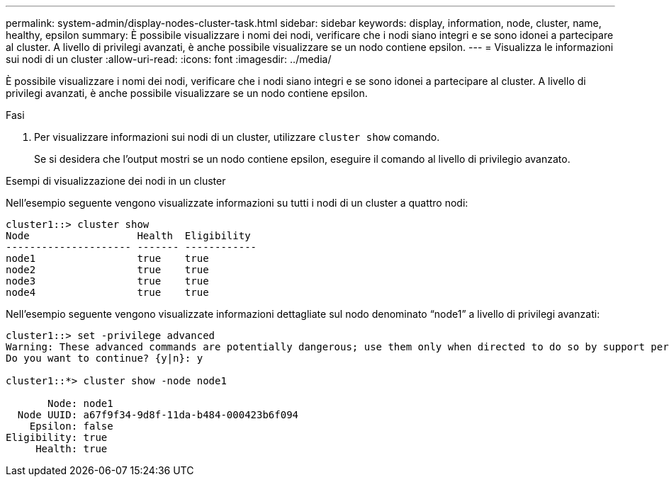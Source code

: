 ---
permalink: system-admin/display-nodes-cluster-task.html 
sidebar: sidebar 
keywords: display, information, node, cluster, name, healthy, epsilon 
summary: È possibile visualizzare i nomi dei nodi, verificare che i nodi siano integri e se sono idonei a partecipare al cluster. A livello di privilegi avanzati, è anche possibile visualizzare se un nodo contiene epsilon. 
---
= Visualizza le informazioni sui nodi di un cluster
:allow-uri-read: 
:icons: font
:imagesdir: ../media/


[role="lead"]
È possibile visualizzare i nomi dei nodi, verificare che i nodi siano integri e se sono idonei a partecipare al cluster. A livello di privilegi avanzati, è anche possibile visualizzare se un nodo contiene epsilon.

.Fasi
. Per visualizzare informazioni sui nodi di un cluster, utilizzare `cluster show` comando.
+
Se si desidera che l'output mostri se un nodo contiene epsilon, eseguire il comando al livello di privilegio avanzato.



.Esempi di visualizzazione dei nodi in un cluster
Nell'esempio seguente vengono visualizzate informazioni su tutti i nodi di un cluster a quattro nodi:

[listing]
----

cluster1::> cluster show
Node                  Health  Eligibility
--------------------- ------- ------------
node1                 true    true
node2                 true    true
node3                 true    true
node4                 true    true
----
Nell'esempio seguente vengono visualizzate informazioni dettagliate sul nodo denominato "`node1`" a livello di privilegi avanzati:

[listing]
----

cluster1::> set -privilege advanced
Warning: These advanced commands are potentially dangerous; use them only when directed to do so by support personnel.
Do you want to continue? {y|n}: y

cluster1::*> cluster show -node node1

       Node: node1
  Node UUID: a67f9f34-9d8f-11da-b484-000423b6f094
    Epsilon: false
Eligibility: true
     Health: true
----